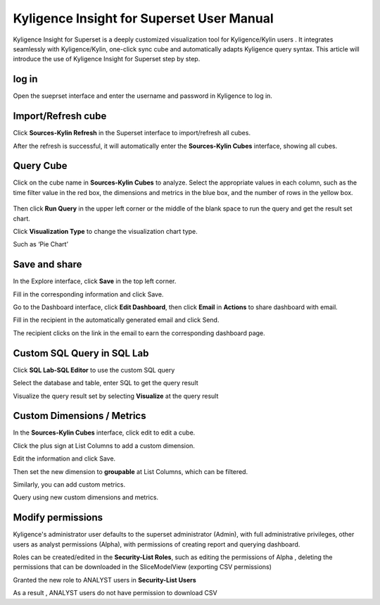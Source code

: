 Kyligence Insight for Superset User Manual
==========================================

Kyligence Insight for Superset is a deeply customized visualization tool
for Kyligence/Kylin users . It integrates seamlessly with
Kyligence/Kylin, one-click sync cube and automatically adapts Kyligence
query syntax. This article will introduce the use of Kyligence Insight
for Superset step by step.

log in
------

Open the sueprset interface and enter the username and password in
Kyligence to log in. |image0|

Import/Refresh cube
-------------------

Click **Sources-Kylin Refresh** in the Superset interface to
import/refresh all cubes. |image1|

After the refresh is successful, it will automatically enter the
**Sources-Kylin Cubes** interface, showing all cubes. |image2|

Query Cube
----------

Click on the cube name in **Sources-Kylin Cubes** to analyze. Select the
appropriate values in each column, such as the time filter value in the
red box, the dimensions and metrics in the blue box, and the number of
rows in the yellow box.

.. figure:: ./04.png
   :alt: 

Then click **Run Query** in the upper left corner or the middle of the
blank space to run the query and get the result set chart. |image3|

Click **Visualization Type** to change the visualization chart type.
|image4|

Such as ‘Pie Chart’ |image5|

Save and share
--------------

In the Explore interface, click **Save** in the top left corner.
|image6|

Fill in the corresponding information and click Save. |image7|

Go to the Dashboard interface, click **Edit Dashboard**, then click
**Email** in **Actions** to share dashboard with email. |image8|

Fill in the recipient in the automatically generated email and click
Send. |image9|

The recipient clicks on the link in the email to earn the corresponding
dashboard page. |image10|

Custom SQL Query in SQL Lab
---------------------------

Click **SQL Lab-SQL Editor** to use the custom SQL query |image11|

Select the database and table, enter SQL to get the query result
|image12|

Visualize the query result set by selecting **Visualize** at the query
result |image13| |image14|

Custom Dimensions / Metrics
---------------------------

In the **Sources-Kylin Cubes** interface, click edit to edit a cube.
|image15|

Click the plus sign at List Columns to add a custom dimension. |image16|

Edit the information and click Save. |image17|

Then set the new dimension to **groupable** at List Columns, which can
be filtered. |image18|

Similarly, you can add custom metrics. |image19|

Query using new custom dimensions and metrics. |image20|

Modify permissions
------------------

Kyligence's administrator user defaults to the superset administrator
(Admin), with full administrative privileges, other users as analyst
permissions (Alpha), with permissions of creating report and querying
dashboard. |image21|

Roles can be created/edited in the **Security-List Roles**, such as
editing the permissions of Alpha , deleting the permissions that can be
downloaded in the SliceModelView (exporting CSV permissions) |image22|

Granted the new role to ANALYST users in **Security-List Users**
|image23|

As a result , ANALYST users do not have permission to download CSV
|image24|

.. |image0| image:: ../images/user_manual_en/01.png
.. |image1| image:: ../images/user_manual_en/02.png
.. |image2| image:: ../images/user_manual_en/03.png
.. |image3| image:: ../images/user_manual_en/05.png
.. |image4| image:: ../images/user_manual_en/06.png
.. |image5| image:: ../images/user_manual_en/07.png
.. |image6| image:: ../images/user_manual_en/22.png
.. |image7| image:: ../images/user_manual_en/23.png
.. |image8| image:: ../images/user_manual_en/24.png
.. |image9| image:: ../images/user_manual_en/25.png
.. |image10| image:: ../images/user_manual_en/26.png
.. |image11| image:: ../images/user_manual_en/08.png
.. |image12| image:: ../images/user_manual_en/09.png
.. |image13| image:: ../images/user_manual_en/10.png
.. |image14| image:: ../images/user_manual_en/11.png
.. |image15| image:: ../images/user_manual_en/12.png
.. |image16| image:: ../images/user_manual_en/13.png
.. |image17| image:: ../images/user_manual_en/14.png
.. |image18| image:: ../images/user_manual_en/15.png
.. |image19| image:: ../images/user_manual_en/16.png
.. |image20| image:: ../images/user_manual_en/17.png
.. |image21| image:: ../images/user_manual_en/18.png
.. |image22| image:: ../images/user_manual_en/19.png
.. |image23| image:: ../images/user_manual_en/20.png
.. |image24| image:: ../images/user_manual_en/21.png
